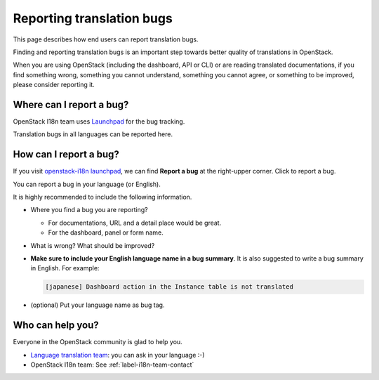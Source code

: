 Reporting translation bugs
==========================

This page describes how end users can report translation bugs.

Finding and reporting translation bugs is an important step towards better
quality of translations in OpenStack.

When you are using OpenStack (including the dashboard, API or CLI) or are
reading translated documentations, if you find something wrong, something you
cannot understand, something you cannot agree, or something to be improved,
please consider reporting it.

Where can I report a bug?
-------------------------

OpenStack I18n team uses
`Launchpad <https://bugs.launchpad.net/openstack-i18n>`_
for the bug tracking.

Translation bugs in all languages can be reported here.

How can I report a bug?
-----------------------

If you visit `openstack-i18n launchpad <https://bugs.launchpad.net/openstack-i18n>`_,
we can find **Report a bug** at the right-upper corner. Click to report a bug.

You can report a bug in your language (or English).

It is highly recommended to include the following information.

* Where you find a bug you are reporting?

  * For documentations, URL and a detail place would be great.
  * For the dashboard, panel or form name.

* What is wrong? What should be improved?
* **Make sure to include your English language name in a bug summary**.
  It is also suggested to write a bug summary in English.
  For example:

  .. code-block:: none

     [japanese] Dashboard action in the Instance table is not translated

* (optional) Put your language name as bug tag.

Who can help you?
-----------------

Everyone in the OpenStack community is glad to help you.

* `Language translation team <https://wiki.openstack.org/wiki/I18nTeam/team>`_: you can ask in your language :-)
* OpenStack I18n team: See :ref:`label-i18n-team-contact`
